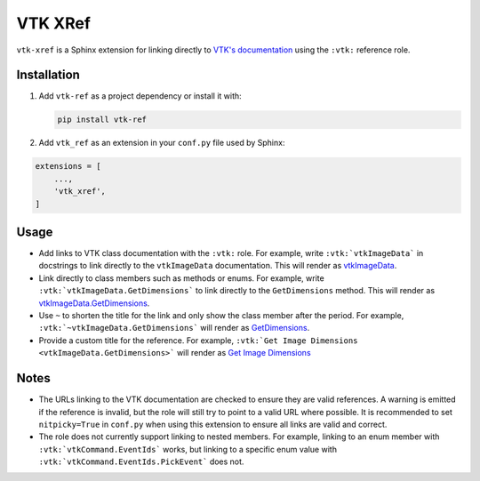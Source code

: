 VTK XRef
========

``vtk-xref`` is a Sphinx extension for linking directly to
`VTK's documentation <https://vtk.org/doc/nightly/html/index.html>`_
using the ``:vtk:`` reference role.

Installation
------------

#.  Add ``vtk-ref`` as a project dependency or install it with:

    .. code-block:: bash

        pip install vtk-ref


#.  Add ``vtk_ref`` as an extension in your ``conf.py`` file
    used by Sphinx:

.. code-block:: python

    extensions = [
        ...,
        'vtk_xref',
    ]

Usage
-----

- Add links to VTK class documentation with the ``:vtk:`` role. For
  example, write ``:vtk:`vtkImageData``` in docstrings to link directly
  to the ``vtkImageData`` documentation. This will render as
  `vtkImageData <https://vtk.org/doc/nightly/html/classvtkImageData.html>`_.

- Link directly to class members such as methods or enums. For example,
  write ``:vtk:`vtkImageData.GetDimensions``` to link directly to the
  ``GetDimensions`` method. This will render as
  `vtkImageData.GetDimensions <https://vtk.org/doc/nightly/html/classvtkImageData.html#a3cbcab15f8744efeb5300e21dcfbe9af>`_.

- Use ``~`` to shorten the title for the link and only show the class member
  after the period. For example, ``:vtk:`~vtkImageData.GetDimensions```
  will render as
  `GetDimensions <https://vtk.org/doc/nightly/html/classvtkImageData.html#a3cbcab15f8744efeb5300e21dcfbe9af>`_.

- Provide a custom title for the reference. For example,
  ``:vtk:`Get Image Dimensions <vtkImageData.GetDimensions>```
  will render as
  `Get Image Dimensions <https://vtk.org/doc/nightly/html/classvtkImageData.html#a3cbcab15f8744efeb5300e21dcfbe9af>`_

Notes
-----

- The URLs linking to the VTK documentation are checked to ensure they are valid
  references. A warning is emitted if the reference is invalid, but the role
  will still try to point to a valid URL where possible. It is recommended to
  set ``nitpicky=True`` in ``conf.py`` when using this extension to ensure all
  links are valid and correct.

- The role does not currently support linking to nested members. For example,
  linking to an enum member with ``:vtk:`vtkCommand.EventIds``` works,
  but linking to a specific enum value with ``:vtk:`vtkCommand.EventIds.PickEvent```
  does not.
